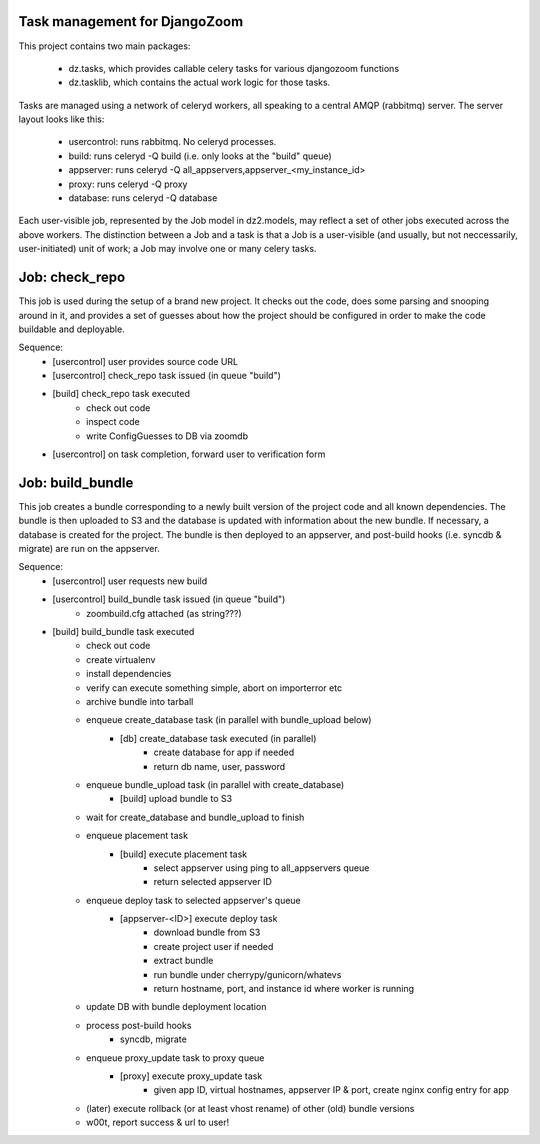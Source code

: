 Task management for DjangoZoom
==============================

This project contains two main packages:

 * dz.tasks, which provides callable celery tasks for various djangozoom
   functions

 * dz.tasklib, which contains the actual work logic for those tasks.

Tasks are managed using a network of celeryd workers, all speaking to a
central AMQP (rabbitmq) server. The server layout looks like this:

 * usercontrol: runs rabbitmq. No celeryd processes.
 * build: runs celeryd -Q build (i.e. only looks at the "build" queue)
 * appserver: runs celeryd -Q all_appservers,appserver_<my_instance_id>
 * proxy: runs celeryd -Q proxy
 * database: runs celeryd -Q database

Each user-visible job, represented by the Job model in dz2.models, may
reflect a set of other jobs executed across the above workers. The
distinction between a Job and a task is that a Job is a user-visible (and
usually, but not neccessarily, user-initiated) unit of work; a Job may
involve one or many celery tasks.

Job: check_repo
===============

This job is used during the setup of a brand new project. It checks out the
code, does some parsing and snooping around in it, and provides a set of
guesses about how the project should be configured in order to make the code
buildable and deployable.

Sequence:
 * [usercontrol] user provides source code URL
 * [usercontrol] check_repo task issued (in queue "build")
 * [build] check_repo task executed
    * check out code
    * inspect code
    * write ConfigGuesses to DB via zoomdb
 * [usercontrol] on task completion, forward user to verification form

Job: build_bundle
=================

This job creates a bundle corresponding to a newly built version of the
project code and all known dependencies. The bundle is then uploaded to S3
and the database is updated with information about the new bundle. If
necessary, a database is created for the project. The bundle is then
deployed to an appserver, and post-build hooks (i.e. syncdb & migrate) are
run on the appserver.

Sequence:
 * [usercontrol] user requests new build
 * [usercontrol] build_bundle task issued (in queue "build")
    * zoombuild.cfg attached (as string???)
 * [build] build_bundle task executed
    * check out code
    * create virtualenv
    * install dependencies
    * verify can execute something simple, abort on importerror etc
    * archive bundle into tarball
    * enqueue create_database task (in parallel with bundle_upload below)
       * [db] create_database task executed (in parallel)
          * create database for app if needed
          * return db name, user, password
    * enqueue bundle_upload task (in parallel with create_database)
       * [build] upload bundle to S3
    * wait for create_database and bundle_upload to finish
    * enqueue placement task
       * [build] execute placement task
          * select appserver using ping to all_appservers queue
          * return selected appserver ID
    * enqueue deploy task to selected appserver's queue
       * [appserver-<ID>] execute deploy task
          * download bundle from S3
          * create project user if needed
          * extract bundle
          * run bundle under cherrypy/gunicorn/whatevs
          * return hostname, port, and instance id where worker is running
    * update DB with bundle deployment location
    * process post-build hooks
       * syncdb, migrate
    * enqueue proxy_update task to proxy queue
       * [proxy] execute proxy_update task
          * given app ID, virtual hostnames, appserver IP & port, create
            nginx config entry for app
    * (later) execute rollback (or at least vhost rename) of other (old)
      bundle versions 
    * w00t, report success & url to user!
